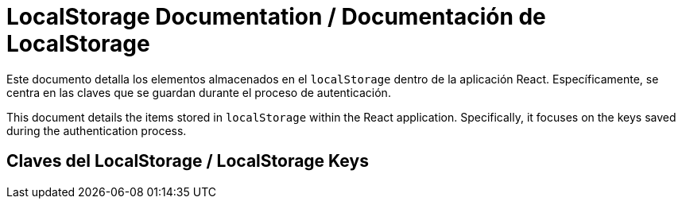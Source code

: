 = LocalStorage Documentation / Documentación de LocalStorage

[role="strong"]
Este documento detalla los elementos almacenados en el `localStorage` dentro de la aplicación React. Específicamente, se centra en las claves que se guardan durante el proceso de autenticación.

This document details the items stored in `localStorage` within the React application. Specifically, it focuses on the keys saved during the authentication process.

== Claves del LocalStorage / LocalStorage Keys